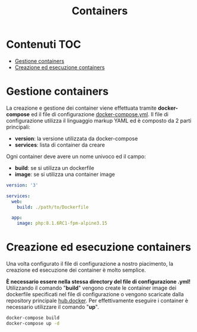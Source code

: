 #+TITLE: Containers

* Contenuti :TOC:
- [[#gestione-containers][Gestione containers]]
- [[#creazione-ed-esecuzione-containers][Creazione ed esecuzione containers]]

* Gestione containers
La creazione e gestione dei container viene effettuata tramite *docker-compose* ed il file di configurazione [[./docker-compose.yml][docker-compose.yml]].
Il file di configurazione utilizza il linguaggio markup YAML ed è composto da 2 parti principali:
- *version*: la versione utilizzata da docker-compose
- *services*: lista di container da creare

Ogni container deve avere un nome univoco ed il campo:
- *build*: se si utilizza un dockerfile
- *image*: se si utilizza una container image

#+begin_src yaml
version: '3'

services:
  web:
    build: ./path/to/Dockerfile

  app:
    image: php:8.1.6RC1-fpm-alpine3.15
#+end_src

* Creazione ed esecuzione containers
Una volta configurato il file di configurazione a nostro piacimento, la creazione ed esecuzione dei container è molto semplice.

*È necessario essere nella stessa directory del file di configurazione .yml!*
Utilizzando il comando "*build*" vengono create le container image dei dockerfile specificati nel file di configurazione o vengono scaricate dalla repository principale [[https://hub.docker.com/search?q=][hub.docker]].
Per effettivamente eseguire i container è necessario utilizzare il comando "*up*".

#+begin_src bash
docker-compose build
docker-compose up -d
#+end_src
